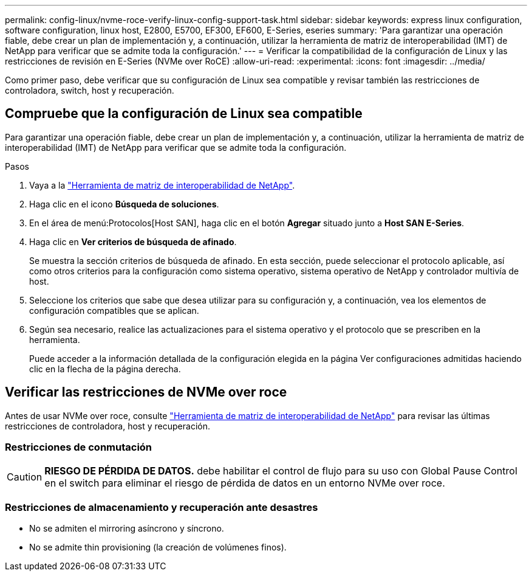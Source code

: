 ---
permalink: config-linux/nvme-roce-verify-linux-config-support-task.html 
sidebar: sidebar 
keywords: express linux configuration, software configuration, linux host, E2800, E5700, EF300, EF600, E-Series, eseries 
summary: 'Para garantizar una operación fiable, debe crear un plan de implementación y, a continuación, utilizar la herramienta de matriz de interoperabilidad (IMT) de NetApp para verificar que se admite toda la configuración.' 
---
= Verificar la compatibilidad de la configuración de Linux y las restricciones de revisión en E-Series (NVMe over RoCE)
:allow-uri-read: 
:experimental: 
:icons: font
:imagesdir: ../media/


[role="lead"]
Como primer paso, debe verificar que su configuración de Linux sea compatible y revisar también las restricciones de controladora, switch, host y recuperación.



== Compruebe que la configuración de Linux sea compatible

Para garantizar una operación fiable, debe crear un plan de implementación y, a continuación, utilizar la herramienta de matriz de interoperabilidad (IMT) de NetApp para verificar que se admite toda la configuración.

.Pasos
. Vaya a la https://mysupport.netapp.com/matrix["Herramienta de matriz de interoperabilidad de NetApp"^].
. Haga clic en el icono *Búsqueda de soluciones*.
. En el área de menú:Protocolos[Host SAN], haga clic en el botón *Agregar* situado junto a *Host SAN E-Series*.
. Haga clic en *Ver criterios de búsqueda de afinado*.
+
Se muestra la sección criterios de búsqueda de afinado. En esta sección, puede seleccionar el protocolo aplicable, así como otros criterios para la configuración como sistema operativo, sistema operativo de NetApp y controlador multivía de host.

. Seleccione los criterios que sabe que desea utilizar para su configuración y, a continuación, vea los elementos de configuración compatibles que se aplican.
. Según sea necesario, realice las actualizaciones para el sistema operativo y el protocolo que se prescriben en la herramienta.
+
Puede acceder a la información detallada de la configuración elegida en la página Ver configuraciones admitidas haciendo clic en la flecha de la página derecha.





== Verificar las restricciones de NVMe over roce

Antes de usar NVMe over roce, consulte https://mysupport.netapp.com/matrix["Herramienta de matriz de interoperabilidad de NetApp"^] para revisar las últimas restricciones de controladora, host y recuperación.



=== Restricciones de conmutación


CAUTION: *RIESGO DE PÉRDIDA DE DATOS.* debe habilitar el control de flujo para su uso con Global Pause Control en el switch para eliminar el riesgo de pérdida de datos en un entorno NVMe over roce.



=== Restricciones de almacenamiento y recuperación ante desastres

* No se admiten el mirroring asíncrono y síncrono.
* No se admite thin provisioning (la creación de volúmenes finos).

